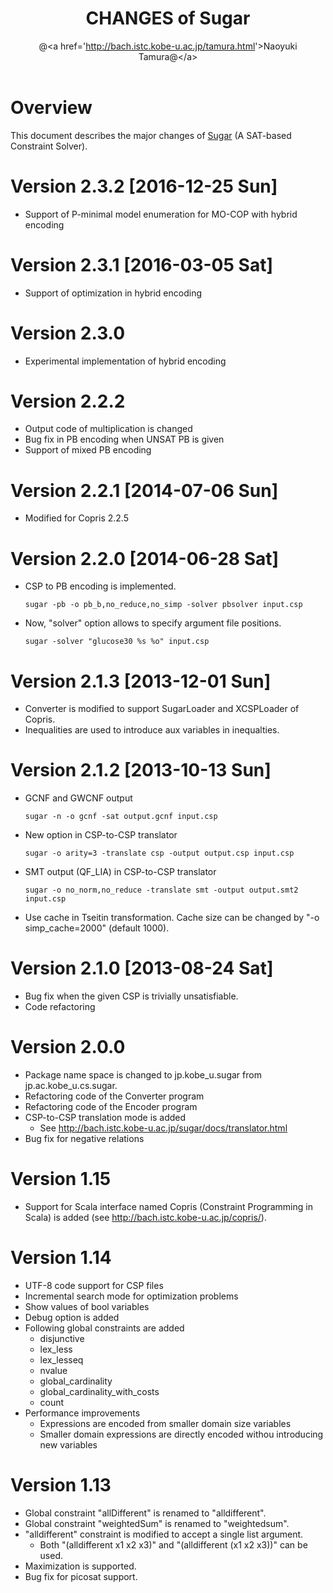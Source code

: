 #+TITLE: CHANGES of Sugar
#+AUTHOR: @<a href='http://bach.istc.kobe-u.ac.jp/tamura.html'>Naoyuki Tamura@</a>
#+EMAIL: 
#+STARTUP: overview hidestars nologdone
#+LANGUAGE: en
#+OPTIONS: toc:t H:3 num:nil author:t creator:t todo:nil pri:nil tags:nil LaTeX:nil ^:nil @:t
#+STYLE: <link rel="stylesheet" type="text/css" href="/include/org-common.css">
#+STYLE: <link rel="stylesheet" type="text/css" href="/include/org-toc-right.css">
#+INFOJS_OPT: view:showall toc:t tdepth:2 ltoc:nil mouse:#ffffcc path:/include/org-info.js
#+MATHJAX: align:"left" mathml:nil path:"/include/mathjax/MathJax.js"
# #+INCLUDE: menu.txt
* Overview
  This document describes the major changes of
  [[http://bach.istc.kobe-u.ac.jp/sugar/][Sugar]] (A SAT-based Constraint Solver).
* Version 2.3.2 [2016-12-25 Sun]
  - Support of P-minimal model enumeration for MO-COP with hybrid encoding
* Version 2.3.1 [2016-03-05 Sat]
  - Support of optimization in hybrid encoding
* Version 2.3.0
  - Experimental implementation of hybrid encoding
* Version 2.2.2
  - Output code of multiplication is changed
  - Bug fix in PB encoding when UNSAT PB is given
  - Support of mixed PB encoding
* Version 2.2.1 [2014-07-06 Sun]
  - Modified for Copris 2.2.5
* Version 2.2.0 [2014-06-28 Sat]
  - CSP to PB encoding is implemented.
    : sugar -pb -o pb_b,no_reduce,no_simp -solver pbsolver input.csp
  - Now, "solver" option allows to specify argument file positions.
    : sugar -solver "glucose30 %s %o" input.csp
* Version 2.1.3 [2013-12-01 Sun]
  - Converter is modified to support SugarLoader and XCSPLoader of Copris.
  - Inequalities are used to introduce aux variables in inequalties.
* Version 2.1.2 [2013-10-13 Sun]
  - GCNF and GWCNF output
    : sugar -n -o gcnf -sat output.gcnf input.csp
  - New option in CSP-to-CSP translator
    : sugar -o arity=3 -translate csp -output output.csp input.csp
  - SMT output (QF_LIA) in CSP-to-CSP translator
    : sugar -o no_norm,no_reduce -translate smt -output output.smt2 input.csp
  - Use cache in Tseitin transformation.
    Cache size can be changed by "-o simp_cache=2000" (default 1000).
* Version 2.1.0 [2013-08-24 Sat]
  - Bug fix when the given CSP is trivially unsatisfiable.
  - Code refactoring
* Version 2.0.0
  - Package name space is changed to jp.kobe_u.sugar from jp.ac.kobe_u.cs.sugar.
  - Refactoring code of the Converter program
  - Refactoring code of the Encoder program
  - CSP-to-CSP translation mode is added
    + See http://bach.istc.kobe-u.ac.jp/sugar/docs/translator.html
  - Bug fix for negative relations
* Version 1.15
  - Support for Scala interface named Copris (Constraint Programming in Scala)
    is added (see http://bach.istc.kobe-u.ac.jp/copris/).
* Version 1.14
  - UTF-8 code support for CSP files
  - Incremental search mode for optimization problems
  - Show values of bool variables
  - Debug option is added
  - Following global constraints are added
    + disjunctive
    + lex_less
    + lex_lesseq
    + nvalue
    + global_cardinality
    + global_cardinality_with_costs
    + count
  - Performance improvements
    + Expressions are encoded from smaller domain size variables
    + Smaller domain expressions are directly encoded withou introducing
      new variables
* Version 1.13
  - Global constraint "allDifferent" is renamed to "alldifferent".
  - Global constraint "weightedSum" is renamed to "weightedsum".
  - "alldifferent" constraint is modified to accept a single list argument.
    + Both "(alldifferent x1 x2 x3)" and "(alldifferent (x1 x2 x3))"
      can be used.
  - Maximization is supported.
  - Bug fix for picosat support.
